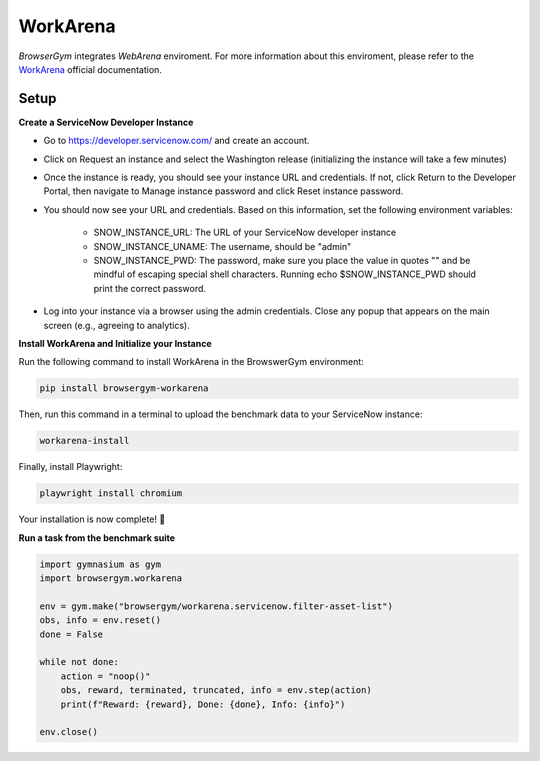 WorkArena
^^^^^^^^^

`BrowserGym` integrates `WebArena` enviroment. For more information about this enviroment, please refer to the `WorkArena <https://github.com/ServiceNow/WorkArena>`_ official documentation.


Setup
"""""

**Create a ServiceNow Developer Instance**

* Go to https://developer.servicenow.com/ and create an account.

* Click on Request an instance and select the Washington release (initializing the instance will take a few minutes)

* Once the instance is ready, you should see your instance URL and credentials. If not, click Return to the Developer Portal, then navigate to Manage instance password and click Reset instance password.

* You should now see your URL and credentials. Based on this information, set the following environment variables:

   * SNOW_INSTANCE_URL: The URL of your ServiceNow developer instance

   * SNOW_INSTANCE_UNAME: The username, should be "admin"

   * SNOW_INSTANCE_PWD: The password, make sure you place the value in quotes "" and be mindful of escaping special shell characters. Running echo $SNOW_INSTANCE_PWD should print the correct password.

* Log into your instance via a browser using the admin credentials. Close any popup that appears on the main screen (e.g., agreeing to analytics).


**Install WorkArena and Initialize your Instance**

Run the following command to install WorkArena in the BrowswerGym environment:

.. code:: bash

   pip install browsergym-workarena


Then, run this command in a terminal to upload the benchmark data to your ServiceNow instance:

.. code:: bash

   workarena-install


Finally, install Playwright:

.. code:: bash

   playwright install chromium


Your installation is now complete! 🎉

**Run a task from the benchmark suite**

.. code-block:: python

    import gymnasium as gym
    import browsergym.workarena

    env = gym.make("browsergym/workarena.servicenow.filter-asset-list")
    obs, info = env.reset()
    done = False

    while not done:
        action = "noop()"
        obs, reward, terminated, truncated, info = env.step(action)
        print(f"Reward: {reward}, Done: {done}, Info: {info}")

    env.close()
